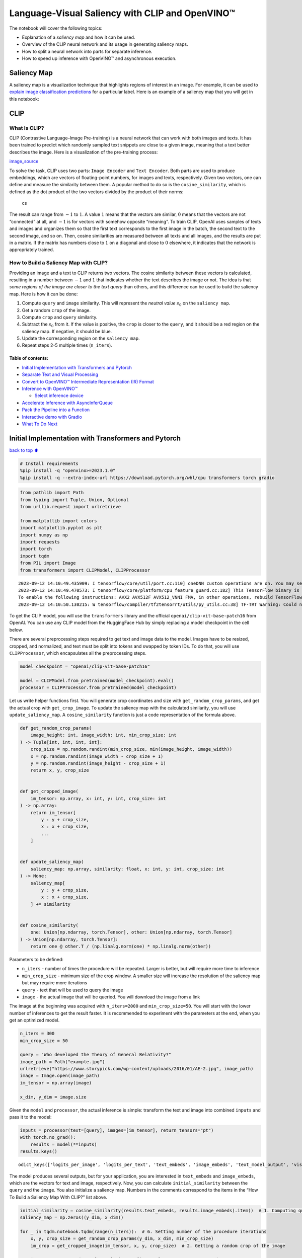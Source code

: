 Language-Visual Saliency with CLIP and OpenVINO™
================================================

The notebook will cover the following topics:

-  Explanation of a *saliency map* and how it can be used.
-  Overview of the CLIP neural network and its usage in generating
   saliency maps.
-  How to split a neural network into parts for separate inference.
-  How to speed up inference with OpenVINO™ and asynchronous execution.

Saliency Map
------------

A saliency map is a visualization technique that highlights regions of
interest in an image. For example, it can be used to `explain image
classification
predictions <https://academic.oup.com/mnras/article/511/4/5032/6529251#389668570>`__
for a particular label. Here is an example of a saliency map that you
will get in this notebook:

|image0|

CLIP
----

What Is CLIP?
~~~~~~~~~~~~~

CLIP (Contrastive Language–Image Pre-training) is a neural network that
can work with both images and texts. It has been trained to predict
which randomly sampled text snippets are close to a given image, meaning
that a text better describes the image. Here is a visualization of the
pre-training process:

|image1| `image_source <https://openai.com/blog/clip/>`__

To solve the task, CLIP uses two parts: ``Image Encoder`` and
``Text Encoder``. Both parts are used to produce embeddings, which are
vectors of floating-point numbers, for images and texts, respectively.
Given two vectors, one can define and measure the similarity between
them. A popular method to do so is the ``cosine_similarity``, which is
defined as the dot product of the two vectors divided by the product of
their norms:

.. figure:: https://user-images.githubusercontent.com/29454499/218972165-f61a82f2-9711-4ce6-84b5-58fdd1d80d10.png
   :alt: cs

   cs

The result can range from :math:`-1` to :math:`1`. A value :math:`1`
means that the vectors are similar, :math:`0` means that the vectors are
not “connected” at all, and :math:`-1` is for vectors with somehow
opposite “meaning”. To train CLIP, OpenAI uses samples of texts and
images and organizes them so that the first text corresponds to the
first image in the batch, the second text to the second image, and so
on. Then, cosine similarities are measured between all texts and all
images, and the results are put in a matrix. If the matrix has numbers
close to :math:`1` on a diagonal and close to :math:`0` elsewhere, it
indicates that the network is appropriately trained.

How to Build a Saliency Map with CLIP?
~~~~~~~~~~~~~~~~~~~~~~~~~~~~~~~~~~~~~~

Providing an image and a text to CLIP returns two vectors. The cosine
similarity between these vectors is calculated, resulting in a number
between :math:`-1` and :math:`1` that indicates whether the text
describes the image or not. The idea is that *some regions of the image
are closer to the text query* than others, and this difference can be
used to build the saliency map. Here is how it can be done:

1. Compute ``query`` and ``image`` similarity. This will represent the
   *neutral value* :math:`s_0` on the ``saliency map``.
2. Get a random ``crop`` of the image.
3. Compute ``crop`` and ``query`` similarity.
4. Subtract the :math:`s_0` from it. If the value is positive, the
   ``crop`` is closer to the ``query``, and it should be a red region on
   the saliency map. If negative, it should be blue.
5. Update the corresponding region on the ``saliency map``.
6. Repeat steps 2-5 multiple times (``n_iters``).

Table of contents:
^^^^^^^^^^^^^^^^^^

-  `Initial Implementation with Transformers and
   Pytorch <#initial-implementation-with-transformers-and-pytorch>`__
-  `Separate Text and Visual
   Processing <#separate-text-and-visual-processing>`__
-  `Convert to OpenVINO™ Intermediate Representation (IR)
   Format <#convert-to-openvino-intermediate-representation-ir-format>`__
-  `Inference with OpenVINO™ <#inference-with-openvino>`__

   -  `Select inference device <#select-inference-device>`__

-  `Accelerate Inference with
   AsyncInferQueue <#accelerate-inference-with-asyncinferqueue>`__
-  `Pack the Pipeline into a
   Function <#pack-the-pipeline-into-a-function>`__
-  `Interactive demo with Gradio <#interactive-demo-with-gradio>`__
-  `What To Do Next <#what-to-do-next>`__

.. |image0| image:: https://user-images.githubusercontent.com/29454499/218967961-9858efd5-fff2-4eb0-bde9-60852f4b31cb.JPG
.. |image1| image:: https://openaiassets.blob.core.windows.net/$web/clip/draft/20210104b/overview-a.svg

Initial Implementation with Transformers and Pytorch
----------------------------------------------------

`back to top ⬆️ <#table-of-contents>`__

.. code:: ipython3

    # Install requirements
    %pip install -q "openvino>=2023.1.0"
    %pip install -q --extra-index-url https://download.pytorch.org/whl/cpu transformers torch gradio

.. code:: ipython3

    from pathlib import Path
    from typing import Tuple, Union, Optional
    from urllib.request import urlretrieve
    
    from matplotlib import colors
    import matplotlib.pyplot as plt
    import numpy as np
    import requests
    import torch
    import tqdm
    from PIL import Image
    from transformers import CLIPModel, CLIPProcessor


.. parsed-literal::

    2023-09-12 14:10:49.435909: I tensorflow/core/util/port.cc:110] oneDNN custom operations are on. You may see slightly different numerical results due to floating-point round-off errors from different computation orders. To turn them off, set the environment variable `TF_ENABLE_ONEDNN_OPTS=0`.
    2023-09-12 14:10:49.470573: I tensorflow/core/platform/cpu_feature_guard.cc:182] This TensorFlow binary is optimized to use available CPU instructions in performance-critical operations.
    To enable the following instructions: AVX2 AVX512F AVX512_VNNI FMA, in other operations, rebuild TensorFlow with the appropriate compiler flags.
    2023-09-12 14:10:50.130215: W tensorflow/compiler/tf2tensorrt/utils/py_utils.cc:38] TF-TRT Warning: Could not find TensorRT


To get the CLIP model, you will use the ``transformers`` library and the
official ``openai/clip-vit-base-patch16`` from OpenAI. You can use any
CLIP model from the HuggingFace Hub by simply replacing a model
checkpoint in the cell below.

There are several preprocessing steps required to get text and image
data to the model. Images have to be resized, cropped, and normalized,
and text must be split into tokens and swapped by token IDs. To do that,
you will use ``CLIPProcessor``, which encapsulates all the preprocessing
steps.

.. code:: ipython3

    model_checkpoint = "openai/clip-vit-base-patch16"
    
    model = CLIPModel.from_pretrained(model_checkpoint).eval()
    processor = CLIPProcessor.from_pretrained(model_checkpoint)

Let us write helper functions first. You will generate crop coordinates
and size with ``get_random_crop_params``, and get the actual crop with
``get_crop_image``. To update the saliency map with the calculated
similarity, you will use ``update_saliency_map``. A
``cosine_similarity`` function is just a code representation of the
formula above.

.. code:: ipython3

    def get_random_crop_params(
        image_height: int, image_width: int, min_crop_size: int
    ) -> Tuple[int, int, int, int]:
        crop_size = np.random.randint(min_crop_size, min(image_height, image_width))
        x = np.random.randint(image_width - crop_size + 1)
        y = np.random.randint(image_height - crop_size + 1)
        return x, y, crop_size
    
    
    def get_cropped_image(
        im_tensor: np.array, x: int, y: int, crop_size: int
    ) -> np.array:
        return im_tensor[
            y : y + crop_size,
            x : x + crop_size,
            ...
        ]
    
    
    def update_saliency_map(
        saliency_map: np.array, similarity: float, x: int, y: int, crop_size: int
    ) -> None:
        saliency_map[
            y : y + crop_size,
            x : x + crop_size,
        ] += similarity
    
    
    def cosine_similarity(
        one: Union[np.ndarray, torch.Tensor], other: Union[np.ndarray, torch.Tensor]
    ) -> Union[np.ndarray, torch.Tensor]:
        return one @ other.T / (np.linalg.norm(one) * np.linalg.norm(other))

Parameters to be defined:

-  ``n_iters`` - number of times the procedure will be repeated. Larger
   is better, but will require more time to inference
-  ``min_crop_size`` - minimum size of the crop window. A smaller size
   will increase the resolution of the saliency map but may require more
   iterations
-  ``query`` - text that will be used to query the image
-  ``image`` - the actual image that will be queried. You will download
   the image from a link

The image at the beginning was acquired with ``n_iters=2000`` and
``min_crop_size=50``. You will start with the lower number of inferences
to get the result faster. It is recommended to experiment with the
parameters at the end, when you get an optimized model.

.. code:: ipython3

    n_iters = 300
    min_crop_size = 50
    
    query = "Who developed the Theory of General Relativity?"
    image_path = Path("example.jpg")
    urlretrieve("https://www.storypick.com/wp-content/uploads/2016/01/AE-2.jpg", image_path)
    image = Image.open(image_path)
    im_tensor = np.array(image)
    
    x_dim, y_dim = image.size

Given the ``model`` and ``processor``, the actual inference is simple:
transform the text and image into combined ``inputs`` and pass it to the
model:

.. code:: ipython3

    inputs = processor(text=[query], images=[im_tensor], return_tensors="pt")
    with torch.no_grad():
        results = model(**inputs)
    results.keys()




.. parsed-literal::

    odict_keys(['logits_per_image', 'logits_per_text', 'text_embeds', 'image_embeds', 'text_model_output', 'vision_model_output'])



The model produces several outputs, but for your application, you are
interested in ``text_embeds`` and ``image_embeds``, which are the
vectors for text and image, respectively. Now, you can calculate
``initial_similarity`` between the ``query`` and the ``image``. You also
initialize a saliency map. Numbers in the comments correspond to the
items in the “How To Build a Saliency Map With CLIP?” list above.

.. code:: ipython3

    initial_similarity = cosine_similarity(results.text_embeds, results.image_embeds).item()  # 1. Computing query and image similarity
    saliency_map = np.zeros((y_dim, x_dim))
    
    for _ in tqdm.notebook.tqdm(range(n_iters)):  # 6. Setting number of the procedure iterations 
        x, y, crop_size = get_random_crop_params(y_dim, x_dim, min_crop_size)
        im_crop = get_cropped_image(im_tensor, x, y, crop_size)  # 2. Getting a random crop of the image
    
        inputs = processor(text=[query], images=[im_crop], return_tensors="pt")
        with torch.no_grad():
            results = model(**inputs)  # 3. Computing crop and query similarity
    
        similarity = cosine_similarity(results.text_embeds, results.image_embeds).item() - initial_similarity  # 4. Subtracting query and image similarity from crop and query similarity
        update_saliency_map(saliency_map, similarity, x, y, crop_size)  # 5. Updating the region on the saliency map



.. parsed-literal::

      0%|          | 0/300 [00:00<?, ?it/s]


To visualize the resulting saliency map, you can use ``matplotlib``:

.. code:: ipython3

    plt.figure(dpi=150)
    plt.imshow(saliency_map, norm=colors.TwoSlopeNorm(vcenter=0), cmap='jet')
    plt.colorbar(location="bottom")
    plt.title(f'Query: \"{query}\"')
    plt.axis("off")
    plt.show()



.. image:: 232-clip-language-saliency-map-with-output_files/232-clip-language-saliency-map-with-output_15_0.png


The result map is not as smooth as in the example picture because of the
lower number of iterations. However, the same red and blue areas are
clearly visible.

Let us overlay the saliency map on the image:

.. code:: ipython3

    def plot_saliency_map(image_tensor: np.ndarray, saliency_map: np.ndarray, query: Optional[str]) -> None:
        fig = plt.figure(dpi=150)
        plt.imshow(image_tensor)
        plt.imshow(
            saliency_map, 
            norm=colors.TwoSlopeNorm(vcenter=0), 
            cmap="jet", 
            alpha=0.5,  # make saliency map trasparent to see original picture
        )
        if query:
            plt.title(f'Query: "{query}"')
        plt.axis("off")
        return fig
        
    
    
    plot_saliency_map(im_tensor, saliency_map, query);



.. image:: 232-clip-language-saliency-map-with-output_files/232-clip-language-saliency-map-with-output_17_0.png


Separate Text and Visual Processing
-----------------------------------

`back to top ⬆️ <#table-of-contents>`__

The code above is functional, but there are some repeated computations
that can be avoided. The text embedding can be computed once because it
does not depend on the input image. This separation will also be useful
in the future. The initial preparation will remain the same since you
still need to compute the similarity between the text and the full
image. After that, the ``get_image_features`` method could be used to
obtain embeddings for the cropped images.

.. code:: ipython3

    inputs = processor(text=[query], images=[im_tensor], return_tensors="pt")
    with torch.no_grad():
        results = model(**inputs)
    text_embeds = results.text_embeds  # save text embeddings to use them later
    
    initial_similarity = cosine_similarity(text_embeds, results.image_embeds).item()
    saliency_map = np.zeros((y_dim, x_dim))
    
    for _ in tqdm.notebook.tqdm(range(n_iters)):
        x, y, crop_size = get_random_crop_params(y_dim, x_dim, min_crop_size)
        im_crop = get_cropped_image(im_tensor, x, y, crop_size)
    
        image_inputs = processor(images=[im_crop], return_tensors="pt")  # crop preprocessing
        with torch.no_grad():
            image_embeds = model.get_image_features(**image_inputs)  # calculate image embeddings only
    
        similarity = cosine_similarity(text_embeds, image_embeds).item() - initial_similarity
        update_saliency_map(saliency_map, similarity, x, y, crop_size)
    
    plot_saliency_map(im_tensor, saliency_map, query);



.. parsed-literal::

      0%|          | 0/300 [00:00<?, ?it/s]



.. image:: 232-clip-language-saliency-map-with-output_files/232-clip-language-saliency-map-with-output_19_1.png


The result might be slightly different because you use random crops to
build a saliency map.

Convert to OpenVINO™ Intermediate Representation (IR) Format
------------------------------------------------------------

`back to top ⬆️ <#table-of-contents>`__

The process of building a saliency map can be quite time-consuming. To
speed it up, you will use OpenVINO. OpenVINO is an inference framework
designed to run pre-trained neural networks efficiently. One way to use
it is to convert a model from its original framework representation to
an OpenVINO Intermediate Representation (IR) format and then load it for
inference. The model currently uses PyTorch. To get an IR, you need to
use Model Conversion API. ``ov.convert_model`` function accepts PyTorch
model object and example input and converts it to OpenVINO Model
instance, that ready to load on device using ``ov.compile_model`` or can
be saved on disk using ``ov.save_model``. To separate model on text and
image parts, we overload forward method with ``get_text_features`` and
``get_image_features`` methods respectively. Internally, PyTorch
conversion to OpenVINO involves TorchScript tracing. For achieving
better conversion results, we need to guarantee that model can be
successfully traced. ``model.config.torchscript = True`` parameters
allows to prepare HuggingFace models for TorchScript tracing. More
details about that can be found in HuggingFace Transformers
`documentation <https://huggingface.co/docs/transformers/torchscript>`__

.. code:: ipython3

    import openvino as ov
    
    model_name = model_checkpoint.split("/")[-1]
    
    model.config.torchscript = True
    model.forward = model.get_text_features
    text_ov_model = ov.convert_model(
        model, 
        example_input={"input_ids": inputs.input_ids, "attention_mask": inputs.attention_mask}
    )
    
    # get image size after preprocessing from the processor
    crops_info = processor.image_processor.crop_size.values() if hasattr(processor, "image_processor") else processor.feature_extractor.crop_size.values()
    model.forward = model.get_image_features
    image_ov_model = ov.convert_model(
        model, 
        example_input={"pixel_values": inputs.pixel_values},
        input=[1,3, *crops_info],
    )
    
    ov_dir = Path("ir")
    ov_dir.mkdir(exist_ok=True)
    text_model_path = ov_dir / f"{model_name}_text.xml"
    image_model_path = ov_dir / f"{model_name}_image.xml"
    
    # write resulting models on disk
    ov.save_model(text_ov_model, text_model_path)
    ov.save_model(image_ov_model, image_model_path)


.. parsed-literal::

    WARNING:tensorflow:Please fix your imports. Module tensorflow.python.training.tracking.base has been moved to tensorflow.python.trackable.base. The old module will be deleted in version 2.11.


.. parsed-literal::

    [ WARNING ]  Please fix your imports. Module %s has been moved to %s. The old module will be deleted in version %s.


.. parsed-literal::

    INFO:nncf:NNCF initialized successfully. Supported frameworks detected: torch, tensorflow, onnx, openvino
    huggingface/tokenizers: The current process just got forked, after parallelism has already been used. Disabling parallelism to avoid deadlocks...
    To disable this warning, you can either:
    	- Avoid using `tokenizers` before the fork if possible
    	- Explicitly set the environment variable TOKENIZERS_PARALLELISM=(true | false)
    huggingface/tokenizers: The current process just got forked, after parallelism has already been used. Disabling parallelism to avoid deadlocks...
    To disable this warning, you can either:
    	- Avoid using `tokenizers` before the fork if possible
    	- Explicitly set the environment variable TOKENIZERS_PARALLELISM=(true | false)
    huggingface/tokenizers: The current process just got forked, after parallelism has already been used. Disabling parallelism to avoid deadlocks...
    To disable this warning, you can either:
    	- Avoid using `tokenizers` before the fork if possible
    	- Explicitly set the environment variable TOKENIZERS_PARALLELISM=(true | false)


.. parsed-literal::

    No CUDA runtime is found, using CUDA_HOME='/usr/local/cuda'
    /home/ea/work/ov_venv/lib/python3.8/site-packages/transformers/models/clip/modeling_clip.py:287: TracerWarning: Converting a tensor to a Python boolean might cause the trace to be incorrect. We can't record the data flow of Python values, so this value will be treated as a constant in the future. This means that the trace might not generalize to other inputs!
      if attn_weights.size() != (bsz * self.num_heads, tgt_len, src_len):
    /home/ea/work/ov_venv/lib/python3.8/site-packages/transformers/models/clip/modeling_clip.py:295: TracerWarning: Converting a tensor to a Python boolean might cause the trace to be incorrect. We can't record the data flow of Python values, so this value will be treated as a constant in the future. This means that the trace might not generalize to other inputs!
      if causal_attention_mask.size() != (bsz, 1, tgt_len, src_len):
    /home/ea/work/ov_venv/lib/python3.8/site-packages/transformers/models/clip/modeling_clip.py:304: TracerWarning: Converting a tensor to a Python boolean might cause the trace to be incorrect. We can't record the data flow of Python values, so this value will be treated as a constant in the future. This means that the trace might not generalize to other inputs!
      if attention_mask.size() != (bsz, 1, tgt_len, src_len):
    /home/ea/work/ov_venv/lib/python3.8/site-packages/transformers/models/clip/modeling_clip.py:327: TracerWarning: Converting a tensor to a Python boolean might cause the trace to be incorrect. We can't record the data flow of Python values, so this value will be treated as a constant in the future. This means that the trace might not generalize to other inputs!
      if attn_output.size() != (bsz * self.num_heads, tgt_len, self.head_dim):


Now, you have two separate models for text and images, stored on disk
and ready to be loaded and inferred with OpenVINO™.

Inference with OpenVINO™
------------------------

`back to top ⬆️ <#table-of-contents>`__

1. Create an instance of the ``Core`` object that will handle any
   interaction with OpenVINO runtime for you.
2. Use the ``core.read_model`` method to load the model into memory.
3. Compile the model with the ``core.compile_model`` method for a
   particular device to apply device-specific optimizations.
4. Use the compiled model for inference.

.. code:: ipython3

    core = ov.Core()
    
    text_model = core.read_model(text_model_path)
    image_model = core.read_model(image_model_path)

Select inference device
~~~~~~~~~~~~~~~~~~~~~~~

`back to top ⬆️ <#table-of-contents>`__

select device from dropdown list for running inference using OpenVINO

.. code:: ipython3

    import ipywidgets as widgets
    
    device = widgets.Dropdown(
        options=core.available_devices + ["AUTO"],
        value='AUTO',
        description='Device:',
        disabled=False,
    )
    
    device




.. parsed-literal::

    Dropdown(description='Device:', index=2, options=('CPU', 'GPU', 'AUTO'), value='AUTO')



.. code:: ipython3

    text_model = core.compile_model(model=text_model, device_name=device.value)
    image_model = core.compile_model(model=image_model, device_name=device.value)

OpenVINO supports ``numpy.ndarray`` as an input type, so you change the
``return_tensors`` to ``np``. You also convert a transformers’
``BatchEncoding`` object to a python dictionary with input names as keys
and input tensors for values.

Once you have a compiled model, the inference is similar to Pytorch - a
compiled model is callable. Just pass input data to it. Inference
results are stored in the dictionary. Once you have a compiled model,
the inference process is mostly similar.

.. code:: ipython3

    text_inputs = dict(
        processor(text=[query], images=[im_tensor], return_tensors="np")
    )
    image_inputs = text_inputs.pop("pixel_values")
    
    text_embeds = text_model(text_inputs)[0]
    image_embeds = image_model(image_inputs)[0]
    
    initial_similarity = cosine_similarity(text_embeds, image_embeds)
    saliency_map = np.zeros((y_dim, x_dim))
    
    for _ in tqdm.notebook.tqdm(range(n_iters)):
        x, y, crop_size = get_random_crop_params(y_dim, x_dim, min_crop_size)
        im_crop = get_cropped_image(im_tensor, x, y, crop_size)
    
        image_inputs = processor(images=[im_crop], return_tensors="np").pixel_values
        image_embeds = image_model(image_inputs)[image_model.output()]
    
        similarity = cosine_similarity(text_embeds, image_embeds) - initial_similarity
        update_saliency_map(saliency_map, similarity, x, y, crop_size)
    
    plot_saliency_map(im_tensor, saliency_map, query);



.. parsed-literal::

      0%|          | 0/300 [00:00<?, ?it/s]



.. image:: 232-clip-language-saliency-map-with-output_files/232-clip-language-saliency-map-with-output_29_1.png


Accelerate Inference with ``AsyncInferQueue``
---------------------------------------------

`back to top ⬆️ <#table-of-contents>`__

Up until now, the pipeline was synchronous, which means that the data
preparation, model input population, model inference, and output
processing is sequential. That is a simple, but not the most effective
way to organize an inference pipeline in your case. To utilize the
available resources more efficiently, you will use ``AsyncInferQueue``.
It can be instantiated with compiled model and a number of jobs -
parallel execution threads. If you do not pass a number of jobs or pass
``0``, then OpenVINO will pick the optimal number based on your device
and heuristics. After acquiring the inference queue, you have two jobs
to do:

-  Preprocess the data and push it to the inference queue. The
   preprocessing steps will remain the same
-  Tell the inference queue what to do with the model output after the
   inference is finished. It is represented by a python function called
   ``callback`` that takes an inference result and data that you passed
   to the inference queue along with the prepared input data

Everything else will be handled by the ``AsyncInferQueue`` instance.

There is another low-hanging bit of optimization. You are expecting many
inference requests for your image model at once and want the model to
process them as fast as possible. In other words - maximize the
**throughput**. To do that, you can recompile the model giving it the
performance hint.

.. code:: ipython3

    from typing import Dict, Any
    
    
    image_model = core.read_model(image_model_path)
    
    image_model = core.compile_model(
        model=image_model, 
        device_name=device.value, 
        config={"PERFORMANCE_HINT":"THROUGHPUT"},
    )

.. code:: ipython3

    text_inputs = dict(
        processor(text=[query], images=[im_tensor], return_tensors="np")
    )
    image_inputs = text_inputs.pop("pixel_values")
    
    text_embeds = text_model(text_inputs)[text_model.output()]
    image_embeds = image_model(image_inputs)[image_model.output()]
    
    initial_similarity = cosine_similarity(text_embeds, image_embeds)
    saliency_map = np.zeros((y_dim, x_dim))

Your callback should do the same thing that you did after inference in
the sync mode:

-  Pull the image embeddings from an inference request.
-  Compute cosine similarity between text and image embeddings.
-  Update saliency map based.

If you do not change the progress bar, it will show the progress of
pushing data to the inference queue. To track the actual progress, you
should pass a progress bar object and call ``update`` method after
``update_saliency_map`` call.

.. code:: ipython3

    def completion_callback(
        infer_request: ov.InferRequest,  # inferente result
        user_data: Dict[str, Any],  # data that you passed along with input pixel values
    ) -> None:
        pbar = user_data.pop("pbar")
        
        image_embeds = infer_request.get_output_tensor().data
        similarity = (
            cosine_similarity(user_data.pop("text_embeds"), image_embeds) - user_data.pop("initial_similarity")
        )
        update_saliency_map(**user_data, similarity=similarity)
        
        pbar.update(1)  # update the progress bar
    
    
    infer_queue = ov.AsyncInferQueue(image_model)
    infer_queue.set_callback(completion_callback)

.. code:: ipython3

    def infer(im_tensor, x_dim, y_dim, text_embeds, image_embeds, initial_similarity, saliency_map, query, n_iters, min_crop_size, _tqdm=tqdm.notebook.tqdm, include_query=True):
        with _tqdm(total=n_iters) as pbar:
            for _ in range(n_iters):    
                x, y, crop_size = get_random_crop_params(y_dim, x_dim, min_crop_size)
                im_crop = get_cropped_image(im_tensor, x, y, crop_size)
        
                image_inputs = processor(images=[im_crop], return_tensors="np")
                
                # push data to the queue
                infer_queue.start_async(
                    # pass inference data as usual
                    image_inputs.pixel_values,
                    # the data that will be passed to the callback after the inference complete
                    {
                        "text_embeds": text_embeds, 
                        "saliency_map": saliency_map,
                        "initial_similarity": initial_similarity,
                        "x": x, 
                        "y": y, 
                        "crop_size": crop_size,
                        "pbar": pbar,
                    }
                )
            
            # after you pushed all data to the queue you wait until all callbacks finished
            infer_queue.wait_all()
        
        return plot_saliency_map(im_tensor, saliency_map, query if include_query else None)
    infer(im_tensor, x_dim, y_dim, text_embeds, image_embeds, initial_similarity, saliency_map, query, n_iters, min_crop_size, _tqdm=tqdm.notebook.tqdm, include_query=True);



.. parsed-literal::

      0%|          | 0/300 [00:00<?, ?it/s]



.. image:: 232-clip-language-saliency-map-with-output_files/232-clip-language-saliency-map-with-output_35_1.png


Pack the Pipeline into a Function
---------------------------------

`back to top ⬆️ <#table-of-contents>`__

Let us wrap all code in the function and add a user interface to it.

.. code:: ipython3

    import ipywidgets as widgets
    
    
    def build_saliency_map(image: Image, query: str, n_iters: int = n_iters, min_crop_size=min_crop_size, _tqdm=tqdm.notebook.tqdm, include_query=True):
        x_dim, y_dim = image.size
        im_tensor = np.array(image)
    
        text_inputs = dict(
            processor(text=[query], images=[im_tensor], return_tensors="np")
        )
        image_inputs = text_inputs.pop("pixel_values")
    
        text_embeds = text_model(text_inputs)[text_model.output()]
        image_embeds = image_model(image_inputs)[image_model.output()]
    
        initial_similarity = cosine_similarity(text_embeds, image_embeds)
        saliency_map = np.zeros((y_dim, x_dim))
    
        return infer(im_tensor, x_dim, y_dim, text_embeds, image_embeds, initial_similarity, saliency_map, query, n_iters, min_crop_size, _tqdm=_tqdm, include_query=include_query)

The first version will enable passing a link to the image, as you have
done so far in the notebook.

.. code:: ipython3

    n_iters_widget = widgets.BoundedIntText(
        value=n_iters,
        min=1,
        max=10000,
        description="n_iters",
    )
    min_crop_size_widget = widgets.IntSlider(
        value=min_crop_size,
        min=1,
        max=200,
        description="min_crop_size",
    )
    
    
    @widgets.interact_manual(image_link="", query="", n_iters=n_iters_widget, min_crop_size=min_crop_size_widget)
    def build_saliency_map_from_image_link(
        image_link: str,
        query: str,
        n_iters: int,
        min_crop_size: int,
    ) -> None:
        try:
            image_bytes = requests.get(image_link, stream=True).raw
        except requests.RequestException as e:
            print(f"Cannot load image from link: {image_link}\nException: {e}")
            return
        
        image = Image.open(image_bytes)
        image = image.convert("RGB")  # remove transparency channel or convert grayscale 1 channel to 3 channels
        
        build_saliency_map(image, query, n_iters, min_crop_size)



.. parsed-literal::

    interactive(children=(Text(value='', continuous_update=False, description='image_link'), Text(value='', contin…


The second version will enable loading the image from your computer.

.. code:: ipython3

    import io
    
    
    load_file_widget = widgets.FileUpload(
        accept="image/*", multiple=False, description="Image file",
    )
    
    
    @widgets.interact_manual(file=load_file_widget, query="", n_iters=n_iters_widget, min_crop_size=min_crop_size_widget)
    def build_saliency_map_from_file(
        file: Path,
        query: str = "",
        n_iters: int = 2000,
        min_crop_size: int = 50,
    ) -> None:
        image_bytes = io.BytesIO(file[0]["content"])
        try:
            image = Image.open(image_bytes)
        except Exception as e:
            print(f"Cannot load the image: {e}")
            return
        
        image = image.convert("RGB")
        
        build_saliency_map(image, query, n_iters, min_crop_size)



.. parsed-literal::

    interactive(children=(FileUpload(value=(), accept='image/*', description='Image file'), Text(value='', continu…


Interactive demo with Gradio
----------------------------

`back to top ⬆️ <#table-of-contents>`__

.. code:: ipython3

    import gradio as gr
    
    
    def _process(image, query, n_iters, min_crop_size, _=gr.Progress(track_tqdm=True)):
        saliency_map = build_saliency_map(image, query, n_iters, min_crop_size, _tqdm=tqdm.tqdm, include_query=False)
    
        return saliency_map
    
    
    demo = gr.Interface(
        _process,
        [
            gr.Image(label="Image", type="pil"),
            gr.Textbox(label="Query"),
            gr.Slider(1, 10000, n_iters, label="Number of iterations"),
            gr.Slider(1, 200, min_crop_size, label="Minimum crop size"),
        ],
        gr.Plot(label="Result"),
        examples=[[image_path, query]],
    )
    try:
        demo.queue().launch(debug=False)
    except Exception:
        demo.queue().launch(share=True, debug=False)
    # if you are launching remotely, specify server_name and server_port
    # demo.launch(server_name='your server name', server_port='server port in int')
    # Read more in the docs: https://gradio.app/docs/


.. parsed-literal::

    Running on local URL:  http://127.0.0.1:7860
    
    To create a public link, set `share=True` in `launch()`.








What To Do Next
---------------

`back to top ⬆️ <#table-of-contents>`__

Now that you have a convenient interface and accelerated inference, you
can explore the CLIP capabilities further. For example:

-  Can CLIP read? Can it detect text regions in general and specific
   words on the image?
-  Which famous people and places does CLIP know?
-  Can CLIP identify places on a map? Or planets, stars, and
   constellations?
-  Explore different CLIP models from HuggingFace Hub: just change the
   ``model_checkpoint`` at the beginning of the notebook.
-  Add batch processing to the pipeline: modify
   ``get_random_crop_params``, ``get_cropped_image`` and
   ``update_saliency_map`` functions to process multiple crop images at
   once and accelerate the pipeline even more.
-  Optimize models with
   `NNCF <https://docs.openvino.ai/2024/openvino-workflow/model-optimization-guide/quantizing-models-post-training/basic-quantization-flow.html>`__
   to get further acceleration. You can find example how to quantize
   CLIP model in `this
   notebook <228-clip-zero-shot-image-classification-with-output.html>`__
